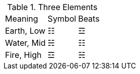 .Three Elements
[%autowidth]
|===
|Meaning      |Symbol  |Beats
|Earth, Low   |☷ |☲
|Water, Mid   |☵ |☷
|Fire, High   |☲ |☵
|===
